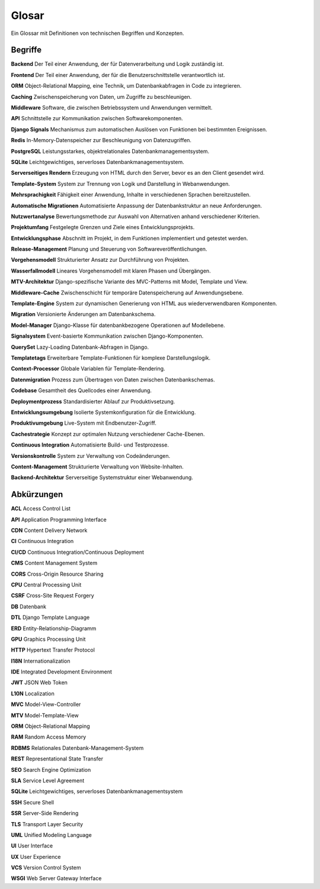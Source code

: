 Glosar
======

Ein Glossar mit Definitionen von technischen Begriffen und Konzepten.

Begriffe
--------

**Backend**  
Der Teil einer Anwendung, der für Datenverarbeitung und Logik zuständig ist.

**Frontend**  
Der Teil einer Anwendung, der für die Benutzerschnittstelle verantwortlich ist.

**ORM**  
Object-Relational Mapping, eine Technik, um Datenbankabfragen in Code zu integrieren.

**Caching**  
Zwischenspeicherung von Daten, um Zugriffe zu beschleunigen.

**Middleware**  
Software, die zwischen Betriebssystem und Anwendungen vermittelt.

**API**  
Schnittstelle zur Kommunikation zwischen Softwarekomponenten.

**Django Signals**  
Mechanismus zum automatischen Auslösen von Funktionen bei bestimmten Ereignissen.

**Redis**  
In-Memory-Datenspeicher zur Beschleunigung von Datenzugriffen.

**PostgreSQL**  
Leistungsstarkes, objektrelationales Datenbankmanagementsystem.

**SQLite**  
Leichtgewichtiges, serverloses Datenbankmanagementsystem.

**Serverseitiges Rendern**  
Erzeugung von HTML durch den Server, bevor es an den Client gesendet wird.

**Template-System**  
System zur Trennung von Logik und Darstellung in Webanwendungen.

**Mehrsprachigkeit**  
Fähigkeit einer Anwendung, Inhalte in verschiedenen Sprachen bereitzustellen.

**Automatische Migrationen**  
Automatisierte Anpassung der Datenbankstruktur an neue Anforderungen.

**Nutzwertanalyse**  
Bewertungsmethode zur Auswahl von Alternativen anhand verschiedener Kriterien.

**Projektumfang**  
Festgelegte Grenzen und Ziele eines Entwicklungsprojekts.

**Entwicklungsphase**  
Abschnitt im Projekt, in dem Funktionen implementiert und getestet werden.

**Release-Management**  
Planung und Steuerung von Softwareveröffentlichungen.

**Vorgehensmodell**  
Strukturierter Ansatz zur Durchführung von Projekten.

**Wasserfallmodell**  
Lineares Vorgehensmodell mit klaren Phasen und Übergängen.

**MTV-Architektur**  
Django-spezifische Variante des MVC-Patterns mit Model, Template und View.

**Middleware-Cache**  
Zwischenschicht für temporäre Datenspeicherung auf Anwendungsebene.

**Template-Engine**  
System zur dynamischen Generierung von HTML aus wiederverwendbaren Komponenten.

**Migration**  
Versionierte Änderungen am Datenbankschema.

**Model-Manager**  
Django-Klasse für datenbankbezogene Operationen auf Modellebene.

**Signalsystem**  
Event-basierte Kommunikation zwischen Django-Komponenten.

**QuerySet**  
Lazy-Loading Datenbank-Abfragen in Django.

**Templatetags**  
Erweiterbare Template-Funktionen für komplexe Darstellungslogik.

**Context-Processor**  
Globale Variablen für Template-Rendering.

**Datenmigration**  
Prozess zum Übertragen von Daten zwischen Datenbankschemas.

**Codebase**  
Gesamtheit des Quellcodes einer Anwendung.

**Deploymentprozess**  
Standardisierter Ablauf zur Produktivsetzung.

**Entwicklungsumgebung**  
Isolierte Systemkonfiguration für die Entwicklung.

**Produktivumgebung**  
Live-System mit Endbenutzer-Zugriff.

**Cachestrategie**  
Konzept zur optimalen Nutzung verschiedener Cache-Ebenen.

**Continuous Integration**  
Automatisierte Build- und Testprozesse.

**Versionskontrolle**  
System zur Verwaltung von Codeänderungen.

**Content-Management**  
Strukturierte Verwaltung von Website-Inhalten.

**Backend-Architektur**  
Serverseitige Systemstruktur einer Webanwendung.

Abkürzungen
-----------

**ACL**  
Access Control List

**API**  
Application Programming Interface

**CDN**  
Content Delivery Network

**CI**  
Continuous Integration

**CI/CD**  
Continuous Integration/Continuous Deployment

**CMS**  
Content Management System

**CORS**  
Cross-Origin Resource Sharing

**CPU**  
Central Processing Unit

**CSRF**  
Cross-Site Request Forgery

**DB**  
Datenbank

**DTL**  
Django Template Language

**ERD**  
Entity-Relationship-Diagramm

**GPU**  
Graphics Processing Unit

**HTTP**  
Hypertext Transfer Protocol

**I18N**  
Internationalization

**IDE**  
Integrated Development Environment

**JWT**  
JSON Web Token

**L10N**  
Localization

**MVC**  
Model-View-Controller

**MTV**  
Model-Template-View

**ORM**  
Object-Relational Mapping

**RAM**  
Random Access Memory

**RDBMS**  
Relationales Datenbank-Management-System

**REST**  
Representational State Transfer

**SEO**  
Search Engine Optimization

**SLA**  
Service Level Agreement

**SQLite**  
Leichtgewichtiges, serverloses Datenbankmanagementsystem

**SSH**  
Secure Shell

**SSR**  
Server-Side Rendering

**TLS**  
Transport Layer Security

**UML**  
Unified Modeling Language

**UI**  
User Interface

**UX**  
User Experience

**VCS**  
Version Control System

**WSGI**  
Web Server Gateway Interface
